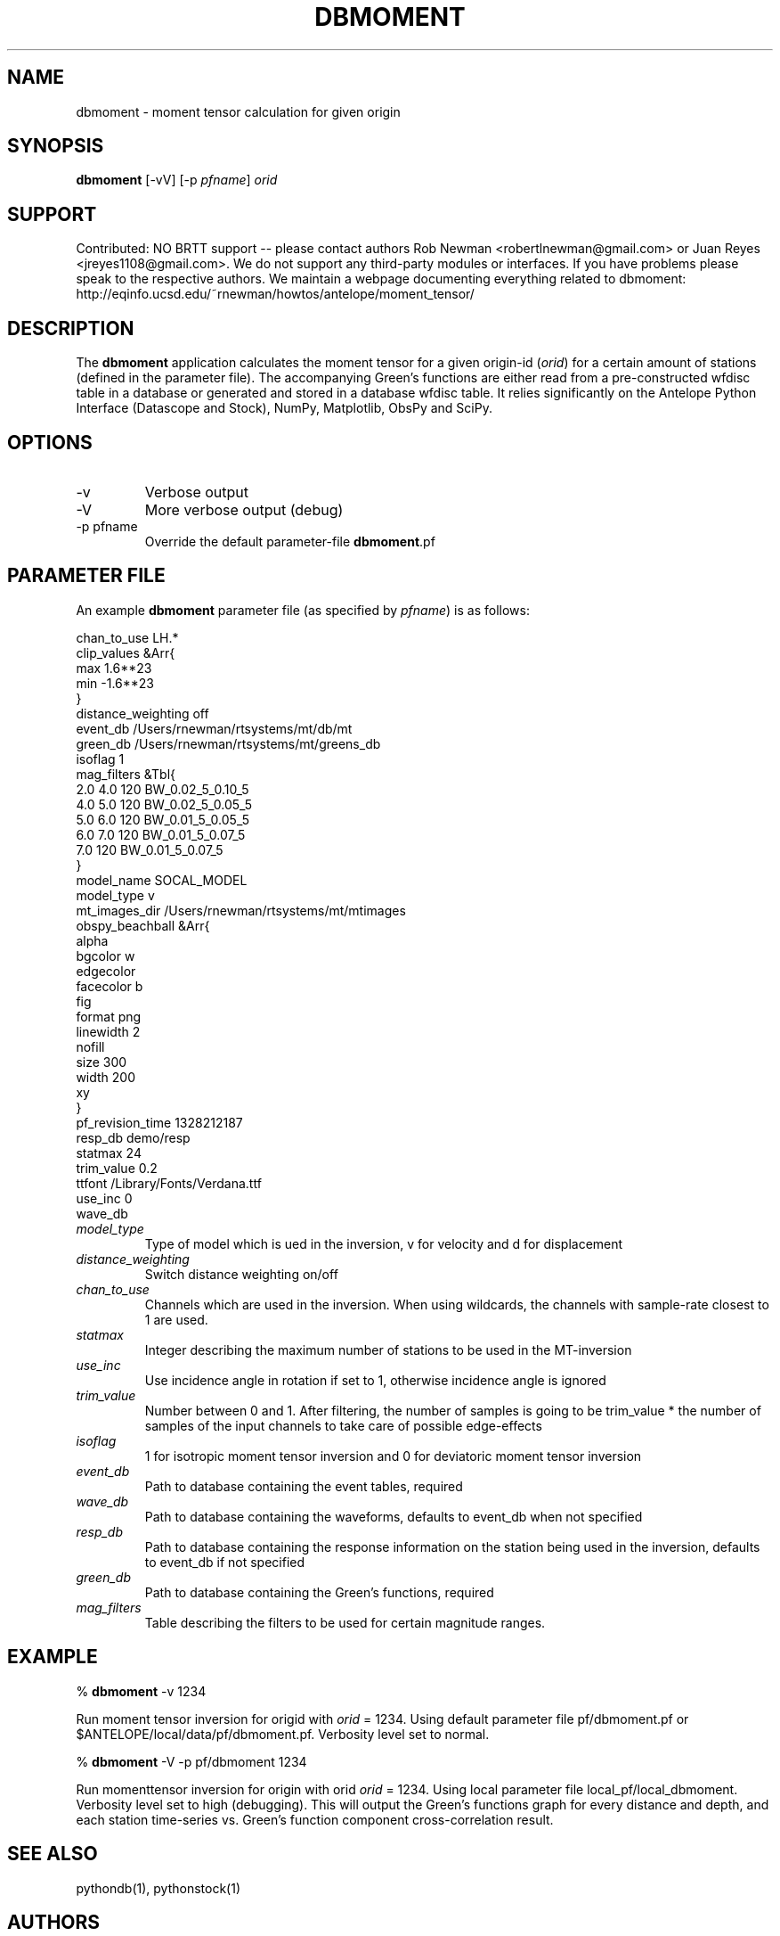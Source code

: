.TH DBMOMENT 1
.SH NAME
dbmoment \- moment tensor calculation for given origin
.SH SYNOPSIS
.nf
\fBdbmoment \fP[-vV] [-p \fIpfname\fP] \fIorid\fP
.fi
.SH SUPPORT
Contributed: NO BRTT support -- please contact authors Rob Newman
<robertlnewman@gmail.com> or Juan Reyes <jreyes1108@gmail.com>. We
do not support any third-party modules or interfaces. If you have
problems please speak to the respective authors. We maintain a webpage
documenting everything related to dbmoment:
http://eqinfo.ucsd.edu/~rnewman/howtos/antelope/moment_tensor/

.SH DESCRIPTION
The \fBdbmoment\fP application calculates the moment tensor for a given
origin-id (\fIorid\fP) for a certain amount of stations (defined in the 
parameter file). The accompanying
Green's functions are either read from a pre-constructed wfdisc table in a database
or generated and stored in a database wfdisc table. It relies 
significantly on the Antelope Python Interface (Datascope and Stock), NumPy, Matplotlib, ObsPy
and SciPy.

.SH OPTIONS
.IP -v
Verbose output
.IP -V
More verbose output (debug)
.IP "-p pfname"
Override the default parameter-file \fBdbmoment\fP.pf
.SH PARAMETER FILE
An example \fBdbmoment\fP parameter file (as specified by \fIpfname\fP) is as follows:

.nf
chan_to_use LH.*
clip_values &Arr{
    max 1.6**23
    min -1.6**23
}
distance_weighting  off
event_db    /Users/rnewman/rtsystems/mt/db/mt
green_db    /Users/rnewman/rtsystems/mt/greens_db
isoflag 1
mag_filters &Tbl{
    2.0    4.0    120    BW_0.02_5_0.10_5
    4.0    5.0    120    BW_0.02_5_0.05_5
    5.0    6.0    120    BW_0.01_5_0.05_5
    6.0    7.0    120    BW_0.01_5_0.07_5
    7.0           120    BW_0.01_5_0.07_5
}
model_name  SOCAL_MODEL
model_type  v
mt_images_dir   /Users/rnewman/rtsystems/mt/mtimages
obspy_beachball &Arr{
    alpha   
    bgcolor w
    edgecolor   
    facecolor   b
    fig 
    format  png
    linewidth   2
    nofill  
    size    300
    width   200
    xy  
}
pf_revision_time    1328212187
resp_db demo/resp
statmax 24
trim_value  0.2
ttfont  /Library/Fonts/Verdana.ttf
use_inc 0
wave_db 
.fi

.IP \fImodel_type\fP
Type of model which is ued in the inversion, v for
velocity and d for displacement
.IP \fIdistance_weighting\fP
Switch distance weighting on/off
.IP \fIchan_to_use\fP
Channels which are used in the inversion. When using wildcards,
the channels with sample-rate closest to 1 are used.
.IP \fIstatmax\fP
Integer describing the maximum number of stations to be used in the MT-inversion
.IP \fIuse_inc\fP
Use incidence angle in rotation if set to 1, otherwise incidence angle is ignored
.IP \fItrim_value\fP
Number between 0 and 1. After filtering, the number of samples
is going to be trim_value * the number of samples of the input
channels to take care of possible edge-effects
.IP \fIisoflag\fP
1 for isotropic moment tensor inversion and 0 for deviatoric moment tensor inversion
.IP \fIevent_db\fP
Path to database containing the event tables, required
.IP \fIwave_db\fP
Path to database containing the waveforms, defaults to event_db when not specified
.IP \fIresp_db\fP
Path to database containing the response information on the station being used in
the inversion, defaults to event_db if not specified
.IP \fIgreen_db\fP
Path to database containing the Green's functions, required
.IP \fImag_filters\fP
Table describing the filters to be used for certain magnitude ranges.

.SH EXAMPLE

% \fB dbmoment\fP -v 1234

Run moment tensor inversion for origid with \fIorid\fP = 1234. Using default parameter
file pf/dbmoment.pf or $ANTELOPE/local/data/pf/dbmoment.pf. Verbosity level set to normal.

% \fB dbmoment\fP -V -p pf/dbmoment 1234

Run momenttensor inversion for origin with orid \fIorid\fP = 1234. Using local parameter
file local_pf/local_dbmoment. Verbosity level set to high (debugging). This will output 
the Green's functions graph for every distance and depth, and each station time-series vs.
Green's function component cross-correlation result.

.SH SEE ALSO
pythondb(1), pythonstock(1)

.SH AUTHORS
.nf
Matt Koes (PGC, Canada/UCSD)
Rob Newman (UCSD)
Juan Reyes (UCSD)
Gert-Jan van den Hazel (Orfeus Data Center/UCSD)
.fi

